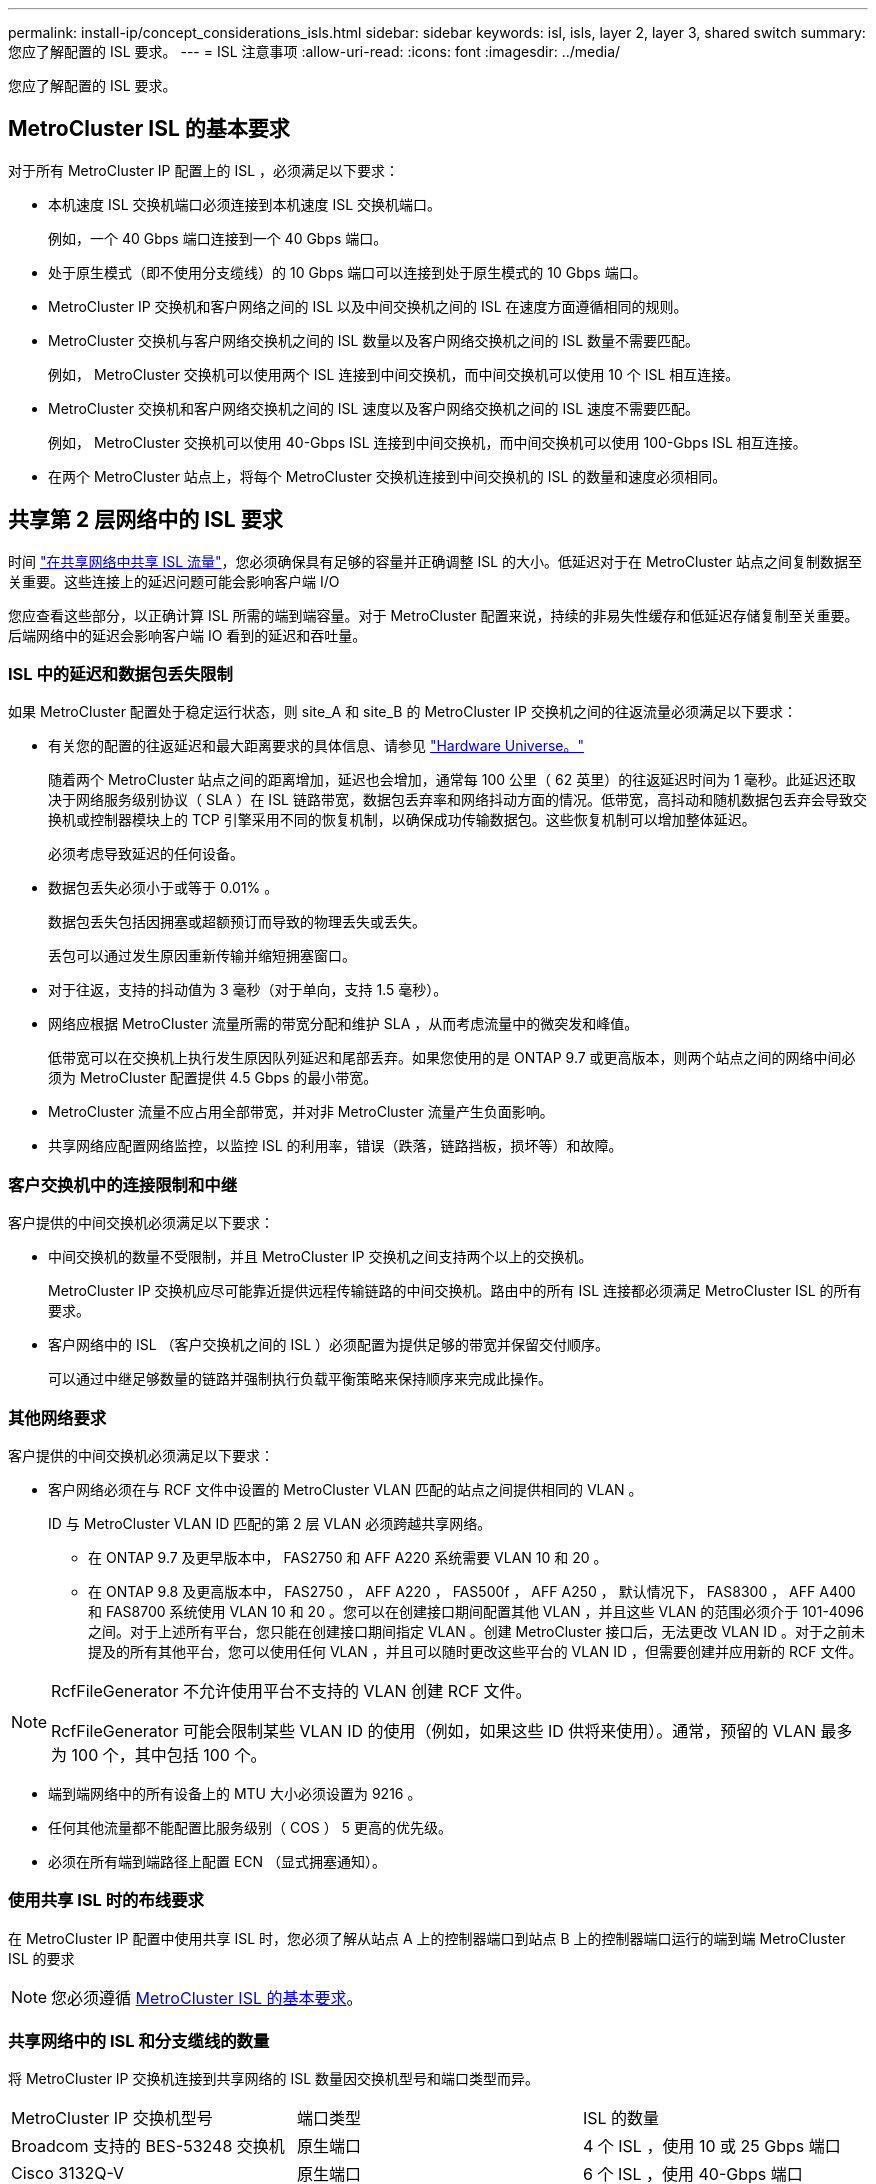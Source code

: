 ---
permalink: install-ip/concept_considerations_isls.html 
sidebar: sidebar 
keywords: isl, isls, layer 2, layer 3, shared switch 
summary: 您应了解配置的 ISL 要求。 
---
= ISL 注意事项
:allow-uri-read: 
:icons: font
:imagesdir: ../media/


您应了解配置的 ISL 要求。



== MetroCluster ISL 的基本要求

对于所有 MetroCluster IP 配置上的 ISL ，必须满足以下要求：

* 本机速度 ISL 交换机端口必须连接到本机速度 ISL 交换机端口。
+
例如，一个 40 Gbps 端口连接到一个 40 Gbps 端口。

* 处于原生模式（即不使用分支缆线）的 10 Gbps 端口可以连接到处于原生模式的 10 Gbps 端口。
* MetroCluster IP 交换机和客户网络之间的 ISL 以及中间交换机之间的 ISL 在速度方面遵循相同的规则。
* MetroCluster 交换机与客户网络交换机之间的 ISL 数量以及客户网络交换机之间的 ISL 数量不需要匹配。
+
例如， MetroCluster 交换机可以使用两个 ISL 连接到中间交换机，而中间交换机可以使用 10 个 ISL 相互连接。

* MetroCluster 交换机和客户网络交换机之间的 ISL 速度以及客户网络交换机之间的 ISL 速度不需要匹配。
+
例如， MetroCluster 交换机可以使用 40-Gbps ISL 连接到中间交换机，而中间交换机可以使用 100-Gbps ISL 相互连接。

* 在两个 MetroCluster 站点上，将每个 MetroCluster 交换机连接到中间交换机的 ISL 的数量和速度必须相同。




== 共享第 2 层网络中的 ISL 要求

时间 link:../install-ip/concept_considerations_layer_2.html["在共享网络中共享 ISL 流量"]，您必须确保具有足够的容量并正确调整 ISL 的大小。低延迟对于在 MetroCluster 站点之间复制数据至关重要。这些连接上的延迟问题可能会影响客户端 I/O

您应查看这些部分，以正确计算 ISL 所需的端到端容量。对于 MetroCluster 配置来说，持续的非易失性缓存和低延迟存储复制至关重要。后端网络中的延迟会影响客户端 IO 看到的延迟和吞吐量。



=== ISL 中的延迟和数据包丢失限制

如果 MetroCluster 配置处于稳定运行状态，则 site_A 和 site_B 的 MetroCluster IP 交换机之间的往返流量必须满足以下要求：

* 有关您的配置的往返延迟和最大距离要求的具体信息、请参见 link:https://hwu.netapp.com/["Hardware Universe。"^]
+
随着两个 MetroCluster 站点之间的距离增加，延迟也会增加，通常每 100 公里（ 62 英里）的往返延迟时间为 1 毫秒。此延迟还取决于网络服务级别协议（ SLA ）在 ISL 链路带宽，数据包丢弃率和网络抖动方面的情况。低带宽，高抖动和随机数据包丢弃会导致交换机或控制器模块上的 TCP 引擎采用不同的恢复机制，以确保成功传输数据包。这些恢复机制可以增加整体延迟。

+
必须考虑导致延迟的任何设备。

* 数据包丢失必须小于或等于 0.01% 。
+
数据包丢失包括因拥塞或超额预订而导致的物理丢失或丢失。

+
丢包可以通过发生原因重新传输并缩短拥塞窗口。

* 对于往返，支持的抖动值为 3 毫秒（对于单向，支持 1.5 毫秒）。
* 网络应根据 MetroCluster 流量所需的带宽分配和维护 SLA ，从而考虑流量中的微突发和峰值。
+
低带宽可以在交换机上执行发生原因队列延迟和尾部丢弃。如果您使用的是 ONTAP 9.7 或更高版本，则两个站点之间的网络中间必须为 MetroCluster 配置提供 4.5 Gbps 的最小带宽。

* MetroCluster 流量不应占用全部带宽，并对非 MetroCluster 流量产生负面影响。
* 共享网络应配置网络监控，以监控 ISL 的利用率，错误（跌落，链路挡板，损坏等）和故障。




=== 客户交换机中的连接限制和中继

客户提供的中间交换机必须满足以下要求：

* 中间交换机的数量不受限制，并且 MetroCluster IP 交换机之间支持两个以上的交换机。
+
MetroCluster IP 交换机应尽可能靠近提供远程传输链路的中间交换机。路由中的所有 ISL 连接都必须满足 MetroCluster ISL 的所有要求。

* 客户网络中的 ISL （客户交换机之间的 ISL ）必须配置为提供足够的带宽并保留交付顺序。
+
可以通过中继足够数量的链路并强制执行负载平衡策略来保持顺序来完成此操作。





=== 其他网络要求

客户提供的中间交换机必须满足以下要求：

* 客户网络必须在与 RCF 文件中设置的 MetroCluster VLAN 匹配的站点之间提供相同的 VLAN 。
+
ID 与 MetroCluster VLAN ID 匹配的第 2 层 VLAN 必须跨越共享网络。

+
** 在 ONTAP 9.7 及更早版本中， FAS2750 和 AFF A220 系统需要 VLAN 10 和 20 。
** 在 ONTAP 9.8 及更高版本中， FAS2750 ， AFF A220 ， FAS500f ， AFF A250 ， 默认情况下， FAS8300 ， AFF A400 和 FAS8700 系统使用 VLAN 10 和 20 。您可以在创建接口期间配置其他 VLAN ，并且这些 VLAN 的范围必须介于 101-4096 之间。对于上述所有平台，您只能在创建接口期间指定 VLAN 。创建 MetroCluster 接口后，无法更改 VLAN ID 。对于之前未提及的所有其他平台，您可以使用任何 VLAN ，并且可以随时更改这些平台的 VLAN ID ，但需要创建并应用新的 RCF 文件。




--
[NOTE]
====
RcfFileGenerator 不允许使用平台不支持的 VLAN 创建 RCF 文件。

RcfFileGenerator 可能会限制某些 VLAN ID 的使用（例如，如果这些 ID 供将来使用）。通常，预留的 VLAN 最多为 100 个，其中包括 100 个。

====
--
* 端到端网络中的所有设备上的 MTU 大小必须设置为 9216 。
* 任何其他流量都不能配置比服务级别（ COS ） 5 更高的优先级。
* 必须在所有端到端路径上配置 ECN （显式拥塞通知）。




=== 使用共享 ISL 时的布线要求

[role="lead"]
在 MetroCluster IP 配置中使用共享 ISL 时，您必须了解从站点 A 上的控制器端口到站点 B 上的控制器端口运行的端到端 MetroCluster ISL 的要求


NOTE: 您必须遵循 <<MetroCluster ISL 的基本要求>>。



=== 共享网络中的 ISL 和分支缆线的数量

将 MetroCluster IP 交换机连接到共享网络的 ISL 数量因交换机型号和端口类型而异。

|===


| MetroCluster IP 交换机型号 | 端口类型 | ISL 的数量 


 a| 
Broadcom 支持的 BES-53248 交换机
 a| 
原生端口
 a| 
4 个 ISL ，使用 10 或 25 Gbps 端口



 a| 
Cisco 3132Q-V
 a| 
原生端口
 a| 
6 个 ISL ，使用 40-Gbps 端口



 a| 
Cisco 3132Q-V
 a| 
分支缆线
 a| 
16 个 10-Gbps ISL



 a| 
Cisco 3232C
 a| 
原生端口
 a| 
6 个 ISL ，使用 40 或 100 Gbps 端口



 a| 
Cisco 3232C
 a| 
分支缆线
 a| 
16 个 10-Gbps ISL



 a| 
Cisco 9336C-x2 (未连接NS224磁盘架)
 a| 
原生端口
 a| 
6个ISL、使用40或100 Gbps



 a| 
Cisco 9336C-x2 (未连接NS224磁盘架)
 a| 
分支缆线
 a| 
16个ISL、使用10-Gbps



 a| 
Cisco 9336C-x2 (连接NS224磁盘架)
 a| 
原生 端口(2个)
 a| 
4个ISL、使用40或100 Gbps



 a| 
Cisco 9336C-x2 (连接NS224磁盘架)
 a| 
分支缆线(2根)
 a| 
16个ISL、使用10-Gbps

|===
* 在BES-53248交换机上使用40或100-Gbps ISL端口需要额外的许可证。
* 为Cisco 9336C-x2 (连接NS224磁盘架)创建RCF文件时、必须选择在原生 *或*分支模式下配置ISL。
* Cisco 交换机支持使用分支缆线（一个物理端口用作 4 个 10 Gbps 端口）。
* IP 交换机的 RCF 文件配置了原生和分支模式下的端口。
+
不支持在原生端口速度模式和分支模式下混合使用 ISL 端口。从 MetroCluster IP 交换机到一个网络中的中间交换机的所有 ISL 的速度和长度必须相同。

* 只要往返延迟保持在上述要求范围内，就支持使用外部加密设备（例如通过 WDM 设备提供的外部链路加密或加密）。


为了获得最佳性能，每个网络应至少使用 1 个 40 Gbps 或多个 10 Gbps ISL 。强烈建议不要为 AFF A800 系统的每个网络使用一个 10 Gbps ISL 。

最佳情形是共享 ISL 的最大理论吞吐量（例如， 240 Gbps 与 6 个 40 Gbps ISL ）。使用多个 ISL 时，统计负载平衡可能会影响最大吞吐量。可能会出现不均衡的平衡，并会降低单个 ISL 的吞吐量。

如果配置使用 L2 VLAN ，则它们必须本机跨越站点。不支持虚拟可扩展 LAN （ VXLAN ）等 VLAN 覆盖。

传输 MetroCluster 流量的 ISL 必须是交换机之间的原生链路。不支持多协议标签交换（ MPLS ）链路等链路共享服务。



=== 支持 Broadcom BES-53248 交换机上的 WAN ISL

* 每个网络结构的最小 WAN ISL 数量： 1 个（ 10 GbE 或 25 GbE ， 40 GbE 或 100 GbE ）
* 每个网络结构的 10-GbE WAN ISL 的最大数量： 4
* 每个网络结构的最大 25 GbE WAN ISL 数： 4
* 每个网络结构的 40-GbE WAN ISL 的最大数量： 2
* 每个网络结构的 100-GbE WAN ISL 的最大数量： 2


40-GbE 或 100-GbE WAN ISL 需要使用 RCF 文件版本 1.40 或更高版本。


NOTE: 要使用其他端口，需要额外的许可证。
